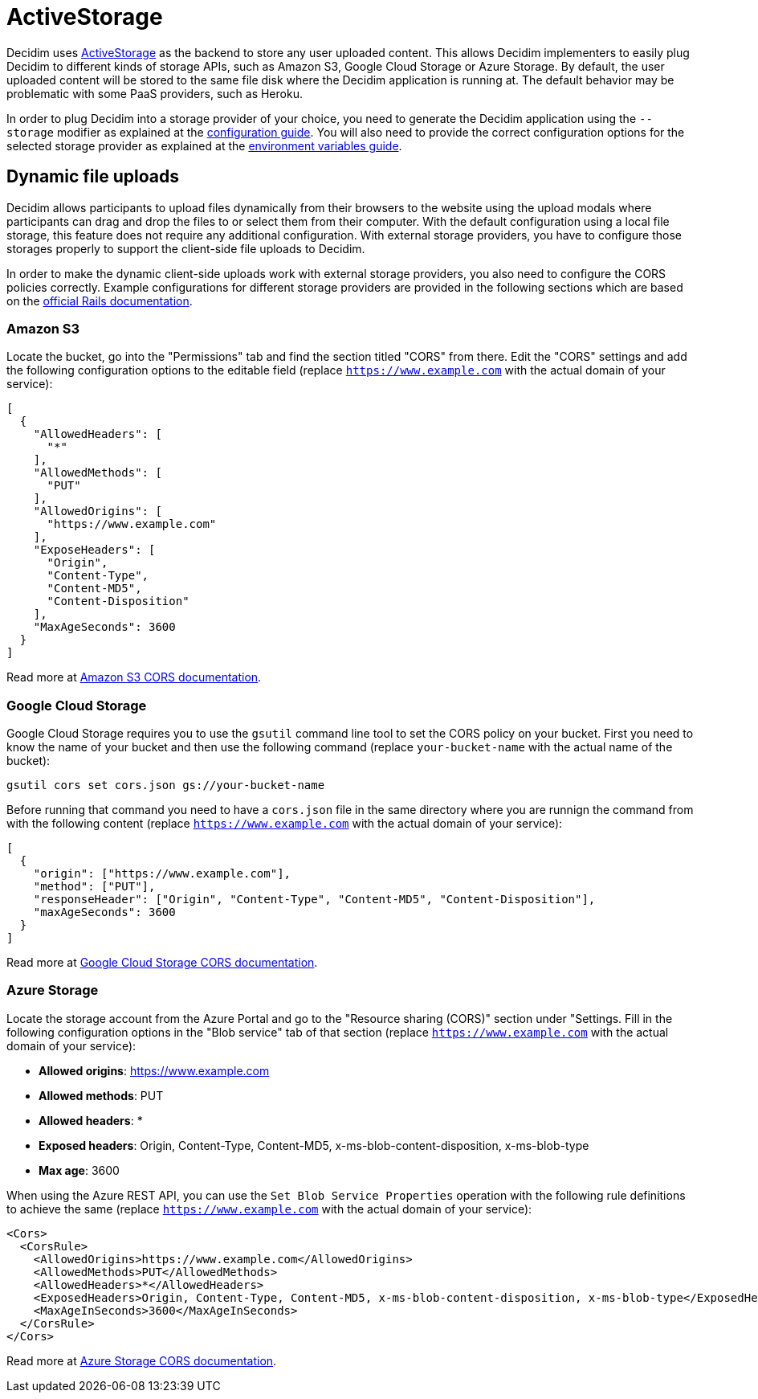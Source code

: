 = ActiveStorage

Decidim uses https://edgeguides.rubyonrails.org/active_storage_overview.html[ActiveStorage] as the backend to store any user uploaded content. This allows Decidim implementers to easily plug Decidim to different kinds of storage APIs, such as Amazon S3, Google Cloud Storage or Azure Storage. By default, the user uploaded content will be stored to the same file disk where the Decidim application is running at. The default behavior may be problematic with some PaaS providers, such as Heroku.

In order to plug Decidim into a storage provider of your choice, you need to generate the Decidim application using the `--storage` modifier as explained at the xref:configure:index.adoc[configuration guide]. You will also need to provide the correct configuration options for the selected storage provider as explained at the xref:configure:environment_variables.adoc[environment variables guide].

== Dynamic file uploads

Decidim allows participants to upload files dynamically from their browsers to the website using the upload modals where participants can drag and drop the files to or select them from their computer. With the default configuration using a local file storage, this feature does not require any additional configuration. With external storage providers, you have to configure those storages properly to support the client-side file uploads to Decidim.

In order to make the dynamic client-side uploads work with external storage providers, you also need to configure the CORS policies correctly. Example configurations for different storage providers are provided in the following sections which are based on the https://edgeguides.rubyonrails.org/active_storage_overview.html#cross-origin-resource-sharing-cors-configuration[official Rails documentation].

=== Amazon S3

Locate the bucket, go into the "Permissions" tab and find the section titled "CORS" from there. Edit the "CORS" settings and add the following configuration options to the editable field (replace `https://www.example.com` with the actual domain of your service):


[source,json]
----
[
  {
    "AllowedHeaders": [
      "*"
    ],
    "AllowedMethods": [
      "PUT"
    ],
    "AllowedOrigins": [
      "https://www.example.com"
    ],
    "ExposeHeaders": [
      "Origin",
      "Content-Type",
      "Content-MD5",
      "Content-Disposition"
    ],
    "MaxAgeSeconds": 3600
  }
]
----

Read more at https://docs.aws.amazon.com/AmazonS3/latest/userguide/cors.html[Amazon S3 CORS documentation].

===  Google Cloud Storage

Google Cloud Storage requires you to use the `gsutil` command line tool to set the CORS policy on your bucket. First you need to know the name of your bucket and then use the following command (replace `your-bucket-name` with the actual name of the bucket):

[source,bash]
----
gsutil cors set cors.json gs://your-bucket-name
----

Before running that command you need to have a `cors.json` file in the same directory where you are runnign the command from with the following content (replace `https://www.example.com` with the actual domain of your service):

[source,json]
----
[
  {
    "origin": ["https://www.example.com"],
    "method": ["PUT"],
    "responseHeader": ["Origin", "Content-Type", "Content-MD5", "Content-Disposition"],
    "maxAgeSeconds": 3600
  }
]
----

Read more at https://cloud.google.com/storage/docs/configuring-cors[Google Cloud Storage CORS documentation].

=== Azure Storage

Locate the storage account from the Azure Portal and go to the "Resource sharing (CORS)" section under "Settings. Fill in the following configuration options in the "Blob service" tab of that section (replace `https://www.example.com` with the actual domain of your service):

- **Allowed origins**: https://www.example.com
- **Allowed methods**: PUT
- **Allowed headers**: *
- **Exposed headers**: Origin, Content-Type, Content-MD5, x-ms-blob-content-disposition, x-ms-blob-type
- **Max age**: 3600

When using the Azure REST API, you can use the `Set Blob Service Properties` operation with the following rule definitions to achieve the same (replace `https://www.example.com` with the actual domain of your service):

[source,xml]
----
<Cors>
  <CorsRule>
    <AllowedOrigins>https://www.example.com</AllowedOrigins>
    <AllowedMethods>PUT</AllowedMethods>
    <AllowedHeaders>*</AllowedHeaders>
    <ExposedHeaders>Origin, Content-Type, Content-MD5, x-ms-blob-content-disposition, x-ms-blob-type</ExposedHeaders>
    <MaxAgeInSeconds>3600</MaxAgeInSeconds>
  </CorsRule>
</Cors>
----

Read more at https://docs.microsoft.com/en-us/rest/api/storageservices/cross-origin-resource-sharing--cors--support-for-the-azure-storage-services[Azure Storage CORS documentation].

